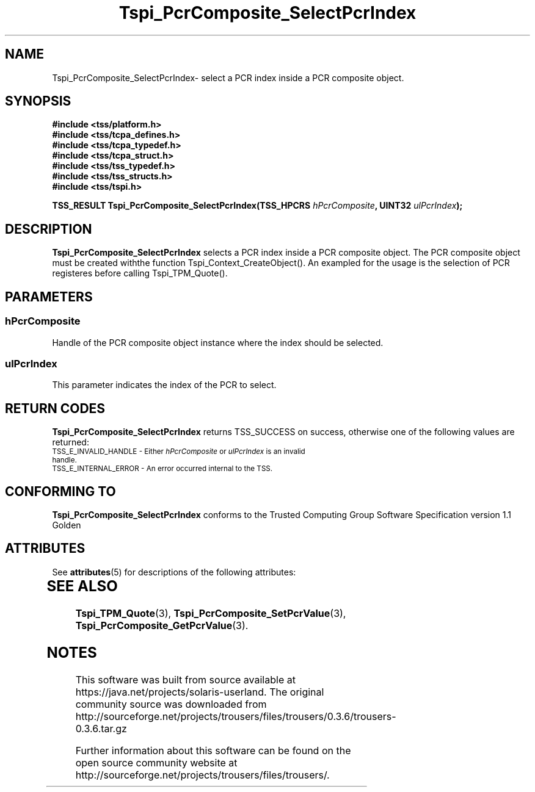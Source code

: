 '\" te
.\" Copyright (C) 2004 International Business Machines Corporation
.\" Written by Kathy Robertson based on the Trusted Computing Group Software Stack Specification Version 1.1 Golden
.\"
.de Sh \" Subsection
.br
.if t .Sp
.ne 5
.PP
\fB\\$1\fR
.PP
..
.de Sp \" Vertical space (when we can't use .PP)
.if t .sp .5v
.if n .sp
..
.de Ip \" List item
.br
.ie \\n(.$>=3 .ne \\$3
.el .ne 3
.IP "\\$1" \\$2
..
.TH "Tspi_PcrComposite_SelectPcrIndex" 3 "2004-05-26" "TSS 1.1" "TCG Software Stack Developer's Reference"
.SH NAME
Tspi_PcrComposite_SelectPcrIndex\- select a PCR index inside a PCR composite object.
.SH "SYNOPSIS"
.ad l
.hy 0
.nf
.B #include <tss/platform.h>
.B #include <tss/tcpa_defines.h>
.B #include <tss/tcpa_typedef.h>
.B #include <tss/tcpa_struct.h>
.B #include <tss/tss_typedef.h>
.B #include <tss/tss_structs.h>
.B #include <tss/tspi.h>
.sp
.BI "TSS_RESULT Tspi_PcrComposite_SelectPcrIndex(TSS_HPCRS " hPcrComposite ", UINT32 " ulPcrIndex ");"
.fi
.sp
.ad
.hy
.SH "DESCRIPTION"
.PP
\fBTspi_PcrComposite_SelectPcrIndex\fR selects a PCR index inside a PCR composite object. The PCR composite object must be created withthe function Tspi_Context_CreateObject(). An exampled for the usage is the selection of PCR registeres before calling Tspi_TPM_Quote().
.SH "PARAMETERS"
.PP
.SS hPcrComposite
Handle of the PCR composite object instance where the index should be selected.
.PP
.SS ulPcrIndex
This parameter indicates the index of the PCR to select.
.SH "RETURN CODES"
.PP
\fBTspi_PcrComposite_SelectPcrIndex\fR returns TSS_SUCCESS on success, otherwise one of the following values are returned:
.TP
.SM TSS_E_INVALID_HANDLE - Either \fIhPcrComposite\fR or \fIulPcrIndex\fR is an invalid handle.
.TP
.SM TSS_E_INTERNAL_ERROR - An error occurred internal to the TSS.

.SH "CONFORMING TO"

.PP
\fBTspi_PcrComposite_SelectPcrIndex\fR conforms to the Trusted Computing Group Software Specification version 1.1 Golden

.\" Oracle has added the ARC stability level to this manual page
.SH ATTRIBUTES
See
.BR attributes (5)
for descriptions of the following attributes:
.sp
.TS
box;
cbp-1 | cbp-1
l | l .
ATTRIBUTE TYPE	ATTRIBUTE VALUE 
=
Availability	library/security/trousers
=
Stability	Uncommitted
.TE 
.PP
.SH "SEE ALSO"

.PP
\fBTspi_TPM_Quote\fR(3), \fBTspi_PcrComposite_SetPcrValue\fR(3), \fBTspi_PcrComposite_GetPcrValue\fR(3).




.SH NOTES

.\" Oracle has added source availability information to this manual page
This software was built from source available at https://java.net/projects/solaris-userland.  The original community source was downloaded from  http://sourceforge.net/projects/trousers/files/trousers/0.3.6/trousers-0.3.6.tar.gz

Further information about this software can be found on the open source community website at http://sourceforge.net/projects/trousers/files/trousers/.
